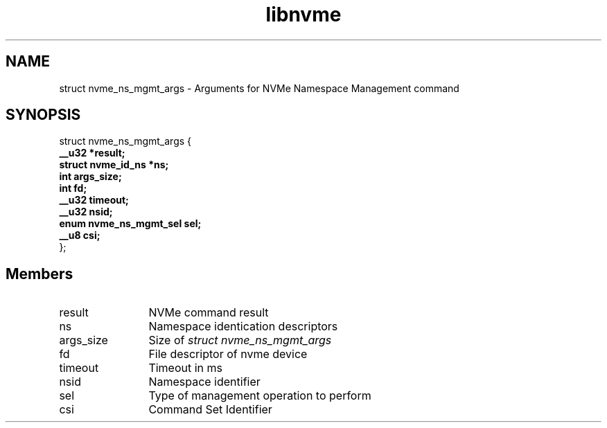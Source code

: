 .TH "libnvme" 9 "struct nvme_ns_mgmt_args" "February 2022" "API Manual" LINUX
.SH NAME
struct nvme_ns_mgmt_args \- Arguments for NVMe Namespace Management command
.SH SYNOPSIS
struct nvme_ns_mgmt_args {
.br
.BI "    __u32 *result;"
.br
.BI "    struct nvme_id_ns *ns;"
.br
.BI "    int args_size;"
.br
.BI "    int fd;"
.br
.BI "    __u32 timeout;"
.br
.BI "    __u32 nsid;"
.br
.BI "    enum nvme_ns_mgmt_sel sel;"
.br
.BI "    __u8 csi;"
.br
.BI "
};
.br

.SH Members
.IP "result" 12
NVMe command result
.IP "ns" 12
Namespace identication descriptors
.IP "args_size" 12
Size of \fIstruct nvme_ns_mgmt_args\fP
.IP "fd" 12
File descriptor of nvme device
.IP "timeout" 12
Timeout in ms
.IP "nsid" 12
Namespace identifier
.IP "sel" 12
Type of management operation to perform
.IP "csi" 12
Command Set Identifier

